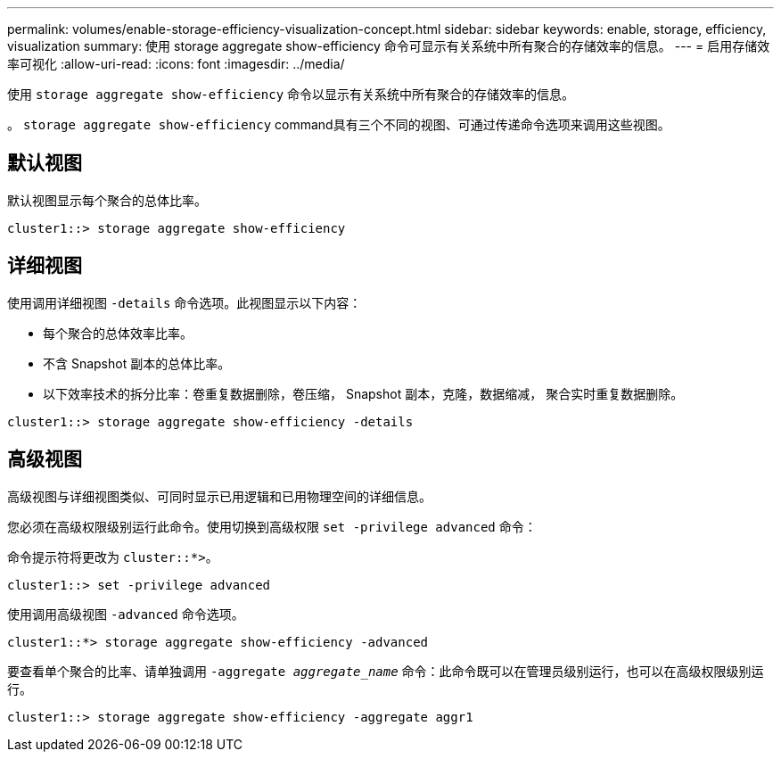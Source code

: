 ---
permalink: volumes/enable-storage-efficiency-visualization-concept.html 
sidebar: sidebar 
keywords: enable, storage, efficiency, visualization 
summary: 使用 storage aggregate show-efficiency 命令可显示有关系统中所有聚合的存储效率的信息。 
---
= 启用存储效率可视化
:allow-uri-read: 
:icons: font
:imagesdir: ../media/


[role="lead"]
使用 `storage aggregate show-efficiency` 命令以显示有关系统中所有聚合的存储效率的信息。

。 `storage aggregate show-efficiency` command具有三个不同的视图、可通过传递命令选项来调用这些视图。



== 默认视图

默认视图显示每个聚合的总体比率。

`cluster1::> storage aggregate show-efficiency`



== 详细视图

使用调用详细视图 `-details` 命令选项。此视图显示以下内容：

* 每个聚合的总体效率比率。
* 不含 Snapshot 副本的总体比率。
* 以下效率技术的拆分比率：卷重复数据删除，卷压缩， Snapshot 副本，克隆，数据缩减， 聚合实时重复数据删除。


`cluster1::> storage aggregate show-efficiency -details`



== 高级视图

高级视图与详细视图类似、可同时显示已用逻辑和已用物理空间的详细信息。

您必须在高级权限级别运行此命令。使用切换到高级权限 `set -privilege advanced` 命令：

命令提示符将更改为 `cluster::*>`。

`cluster1::> set -privilege advanced`

使用调用高级视图 `-advanced` 命令选项。

`cluster1::*> storage aggregate show-efficiency -advanced`

要查看单个聚合的比率、请单独调用 `-aggregate _aggregate_name_` 命令：此命令既可以在管理员级别运行，也可以在高级权限级别运行。

`cluster1::> storage aggregate show-efficiency -aggregate aggr1`
